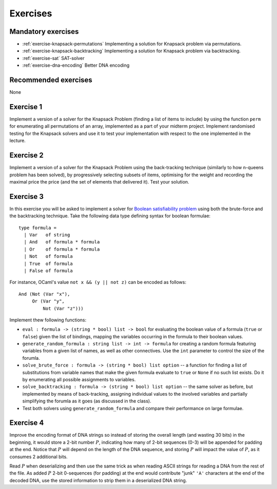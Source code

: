 .. -*- mode: rst -*-

.. _exercises-10:

Exercises
=========

Mandatory exercises
-------------------

* :ref:`exercise-knapsack-permutations`
  Implementing a solution for Knapsack problem via permutations.

* :ref:`exercise-knapsack-backtracking`
  Implementing a solution for Knapsack problem via backtracking.

* :ref:`exercise-sat`
  SAT-solver

* :ref:`exercise-dna-encoding`
  Better DNA encoding

Recommended exercises
---------------------

None

.. _exercise-knapsack-permutations:

Exercise 1
----------

Implement a version of a solver for the Knapsack Problem (finding a list of items to include) by using the function ``perm`` for enumerating all permutations of an array, implemented as a part of your midterm project. Implement randomised testing for the Knapsack solvers and use it to test your implementation with respect to the one implemented in the lecture.

.. _exercise-knapsack-backtracking:

Exercise 2
----------

Implement a version of a solver for the Knapsack Problem using the back-tracking technique (similarly to how n-queens problem has been solved), by progressively selecting subsets of items, optimising for the weight and recording the maximal price the price (and the set of elements that delivered it). Test your solution.

.. _exercise-sat:

Exercise 3
----------

In this exercise you will be asked to implement a solver for `Boolean satisfiability problem <https://en.wikipedia.org/wiki/Boolean_satisfiability_problem>`_ using both the brute-force and the backtracking technique. Take the following data type defining syntax for boolean formulae::

 type formula = 
   | Var   of string
   | And   of formula * formula
   | Or    of formula * formula
   | Not   of formula
   | True  of formula
   | False of formula

For instance, OCaml's value ``not x && (y || not z)`` can be encoded as follows::

   And (Not (Var "x"), 
        Or (Var "y", 
            Not (Var "z")))

Implement thew following functions:

* ``eval : formula -> (string * bool) list -> bool`` for evaluating the boolean value of a formula (``true`` or ``false``) given the list of bindings, mapping the variables occurring in the formula to their boolean values.
* ``generate_random_formula : string list -> int -> formula`` for creating a random formula featuring variables from a given list of names, as well as other connectives. Use the ``int`` parameter to control the size of the forumla.
* ``solve_brute_force : formula -> (string * bool) list option`` -- a function for finding a list of substitutions from variable names that make the given formula evaluate to ``true`` or ``None`` if no such list exists. Do it by enumerating all possible assignments to variables. 
* ``solve_backtracking : formula -> (string * bool) list option`` -- the same solver as before, but implemented by means of back-tracking, assigning individual values to the involved variables and partially simplifying the forumla as it goes (as discussed in the class).
* Test both solvers using ``generate_random_formula`` and compare their performance on large formulae.

.. _exercise-dna-encoding:

Exercise 4
----------

Improve the encoding format of DNA strings so instead of storing the overall length (and wasting 30 bits) in the beginning, it would store a 2-bit number :math:`P`, indicating how many of 2-bit sequences (0-3) will be appended for padding at the end. Notice that :math:`P` will depend on the length of the DNA sequence, and storing :math:`P` will impact the value of :math:`P`, as it consumes 2 additional bits. 

Read :math:`P` when deserializing and then use the same trick as when reading ASCII strings for reading a DNA from the rest of the file. As added :math:`P` 2-bit 0-sequences (for padding) at the end would contribute "junk" ``'A'`` characters at the end of the decoded DNA, use the stored information to strip them in a deserialized DNA string.
